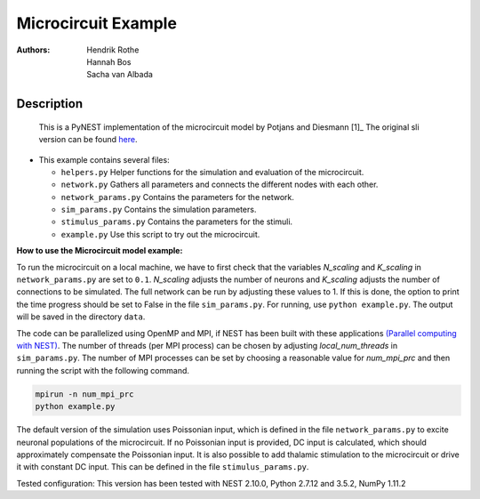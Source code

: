 Microcircuit Example
=====================

:Authors:

 Hendrik Rothe, Hannah Bos, Sacha van Albada

Description
-----------

 This is a PyNEST implementation of the microcircuit model by Potjans and
 Diesmann [1]_ The original sli version can be found `here <https://github.com/nest/nest-simulator/tree/master/examples/nest/Potjans_2014>`__.

-  This example contains several files:

   -  ``helpers.py``
      Helper functions for the simulation and evaluation of the
      microcircuit.
   -  ``network.py``
      Gathers all parameters and connects the different nodes with each
      other.
   -  ``network_params.py``
      Contains the parameters for the network.
   -  ``sim_params.py``
      Contains the simulation parameters.
   -  ``stimulus_params.py``
      Contains the parameters for the stimuli.
   -  ``example.py``
      Use this script to try out the microcircuit.

**How to use the Microcircuit model example:**

To run the microcircuit on a local machine, we have to first check that the
variables `N_scaling` and `K_scaling` in ``network_params.py`` are set to
``0.1``. `N_scaling` adjusts the number of neurons and `K_scaling` adjusts
the number of connections to be simulated. The full network can be run by
adjusting these values to 1. If this is done, the option to print the time
progress should be set to False in the file ``sim_params.py``. For running, use
``python example.py``. The output will be saved in the directory ``data``.

The code can be parallelized using OpenMP and MPI, if NEST has been built with
these applications `(Parallel computing with NEST) <http://www.nest-simulator.org/parallel_computing/>`__.
The number of threads (per MPI process) can be chosen by adjusting
`local_num_threads` in ``sim_params.py``. The number of MPI processes can be
set by choosing a reasonable value for `num_mpi_prc` and then running the
script with the following command.

.. code-block:: python

   mpirun -n num_mpi_prc
   python example.py

The default version of the simulation uses Poissonian input, which is defined
in the file ``network_params.py`` to excite neuronal populations of the
microcircuit. If no Poissonian input is provided, DC input is calculated, which
should approximately compensate the Poissonian input. It is also possible to
add thalamic stimulation to the microcircuit or drive it with constant DC
input. This can be defined in the file ``stimulus_params.py``.

Tested configuration: This version has been tested with NEST 2.10.0,
Python 2.7.12 and 3.5.2, NumPy 1.11.2
